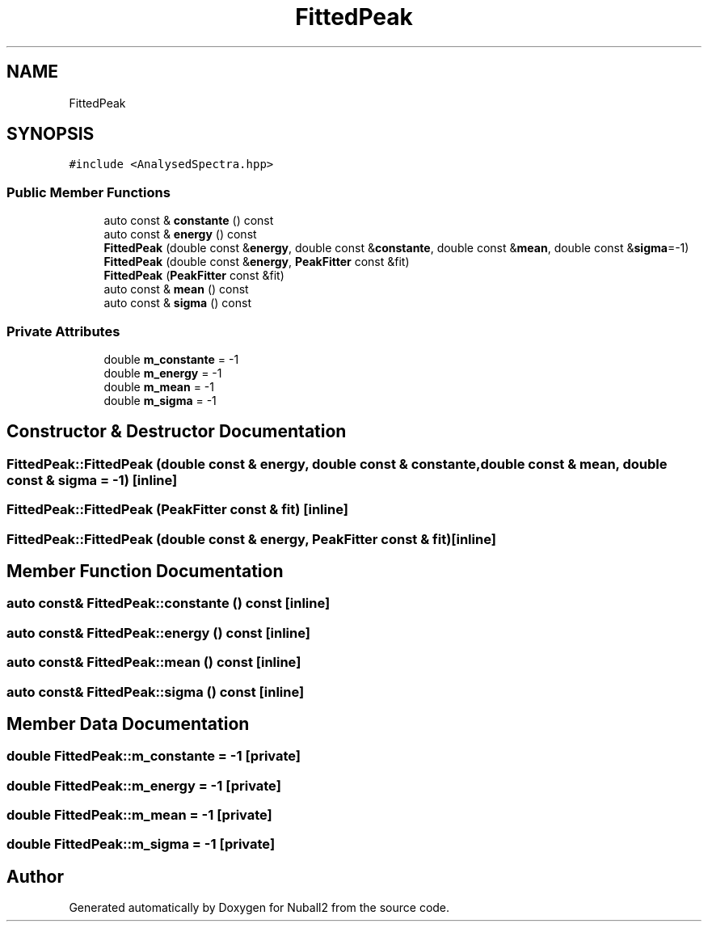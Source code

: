 .TH "FittedPeak" 3 "Mon Mar 25 2024" "Nuball2" \" -*- nroff -*-
.ad l
.nh
.SH NAME
FittedPeak
.SH SYNOPSIS
.br
.PP
.PP
\fC#include <AnalysedSpectra\&.hpp>\fP
.SS "Public Member Functions"

.in +1c
.ti -1c
.RI "auto const  & \fBconstante\fP () const"
.br
.ti -1c
.RI "auto const  & \fBenergy\fP () const"
.br
.ti -1c
.RI "\fBFittedPeak\fP (double const &\fBenergy\fP, double const &\fBconstante\fP, double const &\fBmean\fP, double const &\fBsigma\fP=\-1)"
.br
.ti -1c
.RI "\fBFittedPeak\fP (double const &\fBenergy\fP, \fBPeakFitter\fP const &fit)"
.br
.ti -1c
.RI "\fBFittedPeak\fP (\fBPeakFitter\fP const &fit)"
.br
.ti -1c
.RI "auto const  & \fBmean\fP () const"
.br
.ti -1c
.RI "auto const  & \fBsigma\fP () const"
.br
.in -1c
.SS "Private Attributes"

.in +1c
.ti -1c
.RI "double \fBm_constante\fP = \-1"
.br
.ti -1c
.RI "double \fBm_energy\fP = \-1"
.br
.ti -1c
.RI "double \fBm_mean\fP = \-1"
.br
.ti -1c
.RI "double \fBm_sigma\fP = \-1"
.br
.in -1c
.SH "Constructor & Destructor Documentation"
.PP 
.SS "FittedPeak::FittedPeak (double const & energy, double const & constante, double const & mean, double const & sigma = \fC\-1\fP)\fC [inline]\fP"

.SS "FittedPeak::FittedPeak (\fBPeakFitter\fP const & fit)\fC [inline]\fP"

.SS "FittedPeak::FittedPeak (double const & energy, \fBPeakFitter\fP const & fit)\fC [inline]\fP"

.SH "Member Function Documentation"
.PP 
.SS "auto const& FittedPeak::constante () const\fC [inline]\fP"

.SS "auto const& FittedPeak::energy () const\fC [inline]\fP"

.SS "auto const& FittedPeak::mean () const\fC [inline]\fP"

.SS "auto const& FittedPeak::sigma () const\fC [inline]\fP"

.SH "Member Data Documentation"
.PP 
.SS "double FittedPeak::m_constante = \-1\fC [private]\fP"

.SS "double FittedPeak::m_energy = \-1\fC [private]\fP"

.SS "double FittedPeak::m_mean = \-1\fC [private]\fP"

.SS "double FittedPeak::m_sigma = \-1\fC [private]\fP"


.SH "Author"
.PP 
Generated automatically by Doxygen for Nuball2 from the source code\&.
